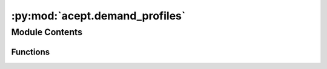 :py:mod:`acept.demand_profiles`
===============================

.. py:module:: acept.demand_profiles

.. autoapi-nested-parse::

   Module for building demand profiles.

   Use this module to create demand profiles for the selected area and buildings using UrbanHeatPro.

   This module is the interface to the UrbanHeatPro project (https://github.com/VeraKowalczuk/UrbanHeatPro) that is a
   dependency for the ACEPT project and is integrated to the ACEPT project as a submodule in /deps/UrbanHeatPro.



Module Contents
---------------


Functions
~~~~~~~~~

.. autoapisummary::

   acept.demand_profiles.run_uhp_for_selected_buildings_year



.. py:function:: run_uhp_for_selected_buildings_year(plz_or_region: int | str, buildings: geopandas.GeoDataFrame = None, year: int | None = 2011, temperature_profile: str = None, demand_unit: str = 'W') -> dict[str, str | pandas.DataFrame]

   Creates demand profiles for the selected area and buildings using UrbanHeatPro.

   :param plz_or_region: PLZ or Region for which the demand profile should be created (area ID).
   :param buildings: GeoDataFrame of the selected buildings.
   :param year: Year for which the demand profile should be created. Defaults to 2011. If None, the temperature profile
       for the typical meterological year (TMY) will be used.
   :param temperature_profile: Path to the temperature profile. If None, the temperature profile is expected at the
       default location according to the year and plz_or_region.
   :param demand_unit: Unit of the demand. Defaults to 'W'. Valid values are 'W', 'Wh', 'kW', 'kWh', 'MW', and 'MWh'.
       As the timeseries have hourly resolution, the values of 'W' and 'Wh' are equivalent.
   :return: A dictionary containing the paths to the demand profiles and the dataframes containing the profiles.


